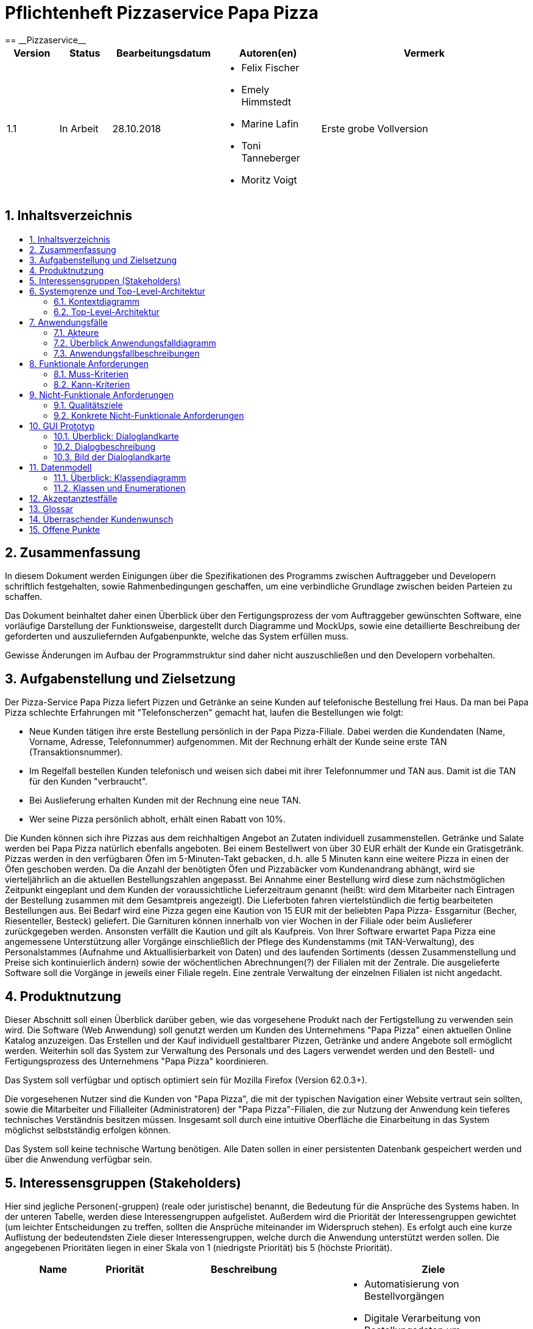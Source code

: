 = Pflichtenheft Pizzaservice Papa Pizza
:toc: macro
:toc-title:
:numbered:
:project_name: Pizzaservice
== __{project_name}__

[options="header"]
[cols="1, 1, 2, 2, 4"]
|===
|Version | Status      | Bearbeitungsdatum   | Autoren(en) |  Vermerk
|1.1     | In Arbeit   | 28.10.2018       a| * Felix Fischer 
* Emely Himmstedt
* Marine Lafin
* Toni Tanneberger
* Moritz Voigt       | Erste grobe Vollversion
|===

== Inhaltsverzeichnis
toc::[]

== Zusammenfassung
In diesem Dokument werden Einigungen über die Spezifikationen des Programms zwischen Auftraggeber und Developern schriftlich festgehalten, sowie Rahmenbedingungen geschaffen, um eine verbindliche Grundlage zwischen beiden Parteien zu schaffen. 

Das Dokument beinhaltet daher einen Überblick über den Fertigungsprozess der vom Auftraggeber gewünschten Software, eine vorläufige Darstellung der Funktionsweise, dargestellt durch Diagramme und MockUps, sowie eine detaillierte Beschreibung der geforderten und auszuliefernden Aufgabenpunkte, welche das System erfüllen muss.

Gewisse Änderungen im Aufbau der Programmstruktur sind daher nicht auszuschließen und den Developern vorbehalten.



== Aufgabenstellung und Zielsetzung

Der Pizza-Service Papa Pizza liefert Pizzen und Getränke an seine Kunden auf telefonische
Bestellung frei Haus. Da man bei Papa Pizza schlechte Erfahrungen mit "Telefonscherzen"
gemacht hat, laufen die Bestellungen wie folgt:


- Neue Kunden tätigen ihre erste Bestellung persönlich in der Papa Pizza-Filiale. Dabei werden die Kundendaten (Name, Vorname, Adresse, Telefonnummer) aufgenommen. Mit der Rechnung erhält der Kunde seine erste TAN (Transaktionsnummer).
- Im Regelfall bestellen Kunden telefonisch und weisen sich dabei mit ihrer Telefonnummer und TAN aus. Damit ist die TAN für den Kunden "verbraucht".
- Bei Auslieferung erhalten Kunden mit der Rechnung eine neue TAN.
- Wer seine Pizza persönlich abholt, erhält einen Rabatt von 10%.

Die Kunden können sich ihre Pizzas aus dem reichhaltigen Angebot an Zutaten individuell
zusammenstellen. Getränke und Salate werden bei Papa Pizza natürlich ebenfalls angeboten.
Bei einem Bestellwert von über 30 EUR erhält der Kunde ein Gratisgetränk.
Pizzas werden in den verfügbaren Öfen im 5-Minuten-Takt gebacken, d.h. alle 5 Minuten
kann eine weitere Pizza in einen der Öfen geschoben werden. Da die Anzahl der benötigten
Öfen und Pizzabäcker vom Kundenandrang abhängt, wird sie vierteljährlich an die aktuellen
Bestellungszahlen angepasst.
Bei Annahme einer Bestellung wird diese zum nächstmöglichen Zeitpunkt eingeplant und
dem Kunden der voraussichtliche Lieferzeitraum genannt (heißt: wird dem Mitarbeiter nach Eintragen der Bestellung zusammen mit dem Gesamtpreis angezeigt). Die Lieferboten fahren
viertelstündlich die fertig bearbeiteten Bestellungen aus.
Bei Bedarf wird eine Pizza gegen eine Kaution von 15 EUR mit der beliebten Papa Pizza-
Essgarnitur (Becher, Riesenteller, Besteck) geliefert. Die Garnituren können innerhalb von
vier Wochen in der Filiale oder beim Auslieferer zurückgegeben werden. Ansonsten verfällt
die Kaution und gilt als Kaufpreis.
Von Ihrer Software erwartet Papa Pizza eine angemessene Unterstützung aller Vorgänge
einschließlich der Pflege des Kundenstamms (mit TAN-Verwaltung), des Personalstammes (Aufnahme und Aktuallisierbarkeit von Daten)
und des laufenden Sortiments (dessen Zusammenstellung und Preise sich kontinuierlich
ändern) sowie der wöchentlichen Abrechnungen(?) der Filialen mit der Zentrale.
Die ausgelieferte Software soll die Vorgänge in jeweils einer Filiale regeln. Eine zentrale Verwaltung der einzelnen Filialen ist nicht angedacht.


== Produktnutzung 
Dieser Abschnitt soll einen Überblick darüber geben, wie das vorgesehene Produkt nach der Fertigstellung zu verwenden sein wird.
Die Software (Web Anwendung) soll genutzt werden um Kunden des Unternehmens "Papa Pizza" einen aktuellen Online Katalog anzuzeigen. Das Erstellen und der Kauf individuell gestaltbarer Pizzen, Getränke und andere Angebote soll ermöglicht werden. Weiterhin soll das System zur Verwaltung des Personals und des Lagers verwendet werden und den Bestell- und Fertigungsprozess des Unternehmens "Papa Pizza" koordinieren.

Das System soll verfügbar und optisch optimiert sein für Mozilla Firefox (Version 62.0.3+).

Die vorgesehenen Nutzer sind die Kunden von "Papa Pizza", die mit der typischen Navigation einer Website vertraut sein sollten, sowie die Mitarbeiter und Filialleiter (Administratoren) der "Papa Pizza"-Filialen, die zur Nutzung der Anwendung kein tieferes technisches Verständnis besitzen müssen. Insgesamt soll durch eine intuitive Oberfläche die Einarbeitung in das System möglichst selbstständig erfolgen können.

Das System soll keine technische Wartung benötigen. Alle Daten sollen in einer persistenten Datenbank gespeichert werden und über die Anwendung verfügbar sein.

== Interessensgruppen (Stakeholders) 

Hier sind jegliche Personen(-gruppen) (reale oder juristische) benannt, die Bedeutung für die Ansprüche des Systems haben. In der unteren Tabelle, werden diese Interessengruppen aufgelistet. Außerdem wird die Priorität der Interessengruppen gewichtet (um leichter Entscheidungen zu treffen, sollten die Ansprüche miteinander im Widerspruch stehen). Es erfolgt auch eine kurze Auflistung der bedeutendsten Ziele dieser Interessengruppen, welche durch die Anwendung unterstützt werden sollen. Die angegebenen Prioritäten liegen in einer Skala von 1 (niedrigste Priorität) bis 5 (höchste Priorität).

[options="header", cols="2, ^1, 4, 4"]
|===
|Name
|Priorität
|Beschreibung
|Ziele

|Papa Pizza
|5
|primärer Kunde (Auftraggeber) des Projektes
a|
- Automatisierung von Bestellvorgängen
- Digitale Verarbeitung von Bestellungsdaten um Abrechnungen zu erstellen
- Optimierung interner Abläufe
- Variable Aufnahme neuer Produkte
- Bestandsübersicht

|Kunden
|4
|Hauptzielgruppe, sollen Bestellzahlen erhöhen
a|
- Einfach einsehbarer Katalog
- Intuitive Bedienung
- Erhalt relevanter Information
- Seriöse Wirkung

|Papa Pizza Mitarbeiter
|3
|Primäre Nutzer des Systems
a|
- Erleichterung der Bestellungsaufnahme
- Aussagekräftige Bestellungsbeschreibungen
- Übersicht über Lagerbestand
11 
|Filialleiter (Administratoren)
|2
|Nutzer welche die Applikation verwalten
a|
- Übersicht über alle Daten im System
- Daten und Prozessverwaltung
|===

== Systemgrenze und Top-Level-Architektur

=== Kontextdiagramm

image::./models/analysis/Context_Diagram.PNG[]

=== Top-Level-Architektur

image::./models/analysis/TopLevelArchitektur.png[]

== Anwendungsfälle

=== Akteure 

[options="header"]
[cols="1,4"]
|===
|Name |Beschreibung
|Benutzer (User)                    |steht stellvertretend für jede Person, die mit dem System interagiert
|Kunde von Papa Pizza (customer, unregistered User)    |Sieht Angebotskatalog ein
|Bestellmanager (Order Manager)    |Trägt Kundendaten ein, nimmt Bestellung auf
|Filialleiter (Admin)            |Nimmt neue Waren und Mitarbeiter auf, verwaltet Warenbestand
|Pizzabäcker (Baker)            |Braucht Übersicht über georderte Pizzen
|Lieferant (Deliverer)            |braucht Zuordnung Order -> Adresse, bestätigen Lieferung

|===

=== Überblick Anwendungsfalldiagramm 
Anwendungsfall-Diagramm, das alle Anwendungsfälle und alle Akteure darstellt

image::./models/analysis/UseCaseDiagram().png[]

=== Anwendungsfallbeschreibungen 
Dieser Unterabschnitt beschreibt die Anwendungsfälle. In dieser Beschreibung müssen noch nicht alle Sonderfälle und Varianten berücksichtigt werden. Schwerpunkt ist es, die wichtigsten Anwendungsfälle des Systems zu finden. Wichtig sind solche Anwendungsfälle, die für den Auftraggeber, den Nutzer den größten Nutzen bringen.


_Component „Shop“:_

[[UC001]]
[cols="1h,3"]
|===
|ID                         |**<<UC001>>**
|Name                       |View Menu
|Beschreibung              |Jeder Besucher der Website von Papa Pizza muss die Menü-Seite sehen können. Dort befindet sich eine Liste der bestellbaren Waren, in 3 Kategorien unterteilt: die Pizzabeläge, Salate und die Getränke mit deren Beschreibung, Preis und Abbildung.
|Akteure                    |User, Customer (unregistered)
|Auslöser                    |Auf den richtigen Navigationselement klicken der zur Menü-Seite führt
|Vorbedingung(en)          a|-
|Nötige Schritte          a|1.       Benutzer klickt auf das Navigationselement  „Menü“
2.       Bestellbare Waren werden dem Benutzer angezeigt
|===

[[UC002]]
[cols="1h,3"]
|===
|ID                         |**<<UC002>>**
|Name                       |View About Page
|Beschreibung              |Jeder Besucher der Website von Papa Pizza muss die About-Seite sehen können. Dort befindet sich ein kurzer Text zur Firma Papa Pizza.
|Akteure                    |User, Customer (unregistered)
|Auslöser                    |Auf den richtigen Navigationselement klicken der zur About-Seite führt
|Vorbedingung(en)          a|-
|Nötige Schritte          a|1.       Benutzer klickt auf das Navigationselement  „Über Uns“
2.       "Über uns" wird dem Benutzer angezeigt
|===

[[UC003]]
[cols="1h,3"]
|===
|ID                         |**<<UC003>>**
|Name                       |Search for product
|Beschreibung              |Jeder Besucher der Website von Papa Pizza muss mit Stichwörtern eine Ware im Menü finden können.
|Akteure                    |User, Customer (unregistered)
|Auslöser                    |Auf der Menü Seite, auf dem Such Knopf drücken und Stichwort eingeben
|Vorbedingung(en)          a|-
|Nötige Schritte          a|1.       Benutzer klickt auf das Navigationselement  „Menü“
2.       Benutzer klickt auf dem Knopf "Suchen" und gibt im Suchfeld der Name des gesuchten Objekt
3.       Objekt wird angezeigt
|===

[[UC004]]
[cols="1h,3"]
|===
|ID                         |**<<UC004>>**
|Name                       |Login/Logout
|Beschreibung              |Alle Benutzer (User) können die Loginseite aufrufen. Bei erfolgreicher Anmeldung werden abhängig von Ihrer Rolle im Unternehmen (Admin, Order Manager, Baker, Deliverer) verschiedene Inhalte angezeigt.
|Akteure                    |User
|Auslöser                    |Login: Der Benutzer (User) möchte auf weitere Inhalte zugreifen
Logout: Der Benutzer (User) möchte zurück zur Menü-Ansicht
|Vorbedingung(en)          a|Login: Der Benutzer ist noch nicht eingeloggt
Login: Der Benutzer (User) ist eingeloggt
|Nötige Schritte          a|Login:

1.       Der Benutzer (User) klickt auf dem Knopf mit der Beschriftung „Login“.
2.       Der Benutzername und das Passwort werden eingegeben.
3.       Der Benutzer ist jetzt eingeloggt und die passenden Inhalte werden angezeigt.

Logout:

1.       Der Benutzer (User) klickt auf dem Knopf mit der Beschriftung „Logout“.
2.       Der Benutzer wird ausgeloggt und wird zur Ansicht für nicht eingeloggte Benutzer umgeleitet.

|===

[[UC005]]
_Component „Backend for Admin“:_
[cols="1h,3"]
|===
|ID                         |**<<UC005>>**
|Name                       |Register new Employee
|Beschreibung              |Der eingeloggte Benutzer, mit der Rolle Admin, kann einen neuen Mitarbeiter registrieren.
|Akteure                    |Admin
|Auslöser                    |Der eingeloggte Benutzer mit der Rolle Admin wählt den Tab „Mitarbeiter hinzufügen“.
|Vorbedingung(en)          a|Der Benutzer ist eingeloggt und hat die Rolle Admin.
|Nötige Schritte          a|1.       Der eingeloggter Benutzer mit der Rolle Admin wählt den Tab „Mitarbeiter“
2.       Der Admin wählt die Option „Mitarbeiter hinzufügen“
3.       Der Admin füllt die nötigen Felder, mit dem gewünschten Benutzernamen, Passwort und der Rolle, sowie den Namen, die Telefonnummer und die Adresse des neuen Mitarbeiters aus.
4.       Das System überprüft die Verfügbarkeit des Benutzernamen.

**                  Falls schon vorhanden:
Eine Fehlermeldung wird dem Benutzer angezeigt

**                Falls nicht vorhanden:
 Ein neues Benutzerkonto wird, mit den angegebenen Daten, im System hinterlegt
|===

[[UC006]]
[cols="1h,3"]
|===
|ID                         |**<<UC006>>**
|Name                       |Change Stock
|Beschreibung              |Der eingeloggte Benutzer, mit der Roll Admin, kann die Anzahl einer Ware im Lager(Stock) ändern.
|Akteure                    |Admin
|Auslöser                    |Der eingeloggte Benutzer mit der Rolle Admin wählt den Tab “Lager” und entweder die Option „Neues Produkt aufnehmen“, „Produkt bearbeiten“ oder „Produkt Entfernen“.
|Vorbedingung(en)          a|Der Benutzer ist eingeloggt und hat die Admin Rolle
|Nötige Schritte          a|1.       Der eingeloggter Benutzer mit der Rolle Admin wählt den Tab „Lager“
--
_Um Waren dem Lager hinzuzufügen:_
--
**                 Der Admin wählt die Option: „Neues Produkt aufnehmen“
**                 Der Admin füllt die nötigen Felder, mit den gefragten Informationen zur Ware, aus (Name, Einkaufspreis, Verkaufspreis, Typ, Beschreibung, Abbildung)
**               System checkt ob der eingegebene Name verfügbar ist
***    Falls schon vorhanden:
eine Fehlermeldung wird dem Benutzer angezeigt
***    Falls noch nicht vorhanden
Eine neue Ware wird mit den angegebenen Daten im System hinterlegt
--
_Um die Anzahl einer Ware zu ändern:_
--
**                Der Admin wählt die Option: „Produkt bearbeiten“
**               Er wählt die “Anzahl”-Angabe der gewünschten Ware an.
**             Ein neuer numerischer Wert wird eingegeben
--
_Um eine Ware aus dem Lager zu entfernen:_
--
**                  Der Admin wählt die Option: „Produkt Entfernen“
**                Die gewünschte Ware wird ausgewählt
|===

[[UC007]]
[cols="1h,3"]
|===
|ID                         |**<<UC007>>**
|Name                       |Change amount of Ovens
|Beschreibung              |Der eingeloggte Benutzer, mit der Rolle Admin, kann die Anzahl der Öfen ändern.
|Akteure                    |Admin
|Auslöser                    |Der eingeloggte Benutzer mit der Rolle Admin wählt den Tab „Öfen“.
|Vorbedingung(en)          a|Der Benutzer ist eingeloggt und hat die Rolle Admin.
|Nötige Schritte          a|1.       Der eingeloggte Benutzer mit der Rolle Admin wählt den Tab „Öfen“
2.       Der Admin trägt in das Feld für die Anzahl der Öfen eine numerische Angabe ein.
|===

image::./models/analysis/Sequenzdiagramme/viewStock.png[]

[[UC008]]
[cols="1h,3"]
|===
|ID                         |**<<UC008>>**
|Name                       |View Stock
|Beschreibung              |Dem eingeloggten Benutzer mit der Rolle Admin wird eine Liste der Waren, die im Lager vorhanden sind, angezeigt.
|Akteure                    |Admin
|Auslöser                    |Der eingeloggte Benutzer mit der Rolle Admin wählt den Tab „Lager“.
|Vorbedingung(en)          a|Der Benutzer ist eingeloggt und hat die Admin Rolle
|Nötige Schritte          a|1.       Der Admin wählt den Tab „Lager“ aus
2.       Eine Liste der Waren im Lager wird dem Benutzer (Admin) angezeigt mit deren Kategorie, Name, Einkaufspreis, Verkaufspreis, Anzahl, Beschreibung und Abbildung.
|===

image::./models/analysis/Sequenzdiagramme/viewEmployees.png[]

[[UC009]]
[cols="1h,3"]
|===
|ID                         |**<<UC009>>**
|Name                       |View Employee
|Beschreibung              |Der eingeloggte Benutzer mit der Rolle Admin kann eine Liste der registrierten Mitarbeiter der Firma Papa Pizza mit deren Attributen einsehen.
|Akteure                    |Admin
|Auslöser                    |Der eingeloggte Benutzer mit der Rolle Admin wählt den Tab „Mitarbeiter“.
|Vorbedingung(en)          a|Der Benutzer ist eingeloggt und hat die Rolle Admin.
|Nötige Schritte          a|1.       Der Admin wählt den Tab „Mitarbeiter“.
2.       Eine Liste der registrierten Mitarbeiter wird dem Admin angezeigt mit deren Benutzername, Passwort und Rolle.
|===

[[UC010]]
[cols="1h,3"]
|===
|ID                         |**<<UC010>>**
|Name                       |Edit Employee
|Beschreibung              |Der eingeloggte Benutzer mit der Rolle Admin kann die Attribute aller registrierten Mitarbeiter der Firma Papa Pizza bearbeiten.
|Akteure                    |Admin
|Auslöser                    |Der eingeloggte Benutzer mit der Rolle Admin wählt den Tab „Mitarbeiter“ und klickt auf dem Knopf "Bearbeiten".
|Vorbedingung(en)          a|Der Benutzer ist eingeloggt und hat die Rolle Admin.
|Nötige Schritte          a|1.       Der Admin wählt den Tab „Mitarbeiter“.
2.       Eine Liste der registrierten Mitarbeiter wird dem Admin angezeigt mit deren Benutzername, Passwort und Rolle.
3.       Der Benutzer klickt auf dem Knopf "Bearbeiten und kann beliebig die Eingaben zum Mitarbeiter ändern.
|===

_Component „Ordering Process“:_
[[UC011]]
[cols="1h,3"]
|===
|ID                         |**<<UC011>>**
|Name                       |Add new Customer
|Beschreibung              |Der eingeloggte Benutzer, mit der Rolle „Order Manager“ kann einen neuen Kunden im System registrieren sodass dem neuen Benutzer seine erste TAN systemextern übermittelt werden kann.
|Akteure                    |Order Manager
|Auslöser                    |Der eingeloggte Benutzer, mit der Rolle Order Manager, wählt den Tab „Neuer Kunde“
|Vorbedingung(en)          a|Der Benutzer ist eingeloggt und hat die Rolle „Order Manager“
|Nötige Schritte          a|1.       Der Benutzer wählt den Tab „Neuer Kunde
2.       Der Admin trägt in die nötigen Felder die Informationen des Kundens ein (Vorname, Name, Adresse und Telefonnummer)
3.       System checkt dass kein Kunde mit der gleichen Telefonnummer existiert.
**                 _Falls schon vorhanden:_ Eine Fehlermeldung wird dem Benutzer angezeigt

**               _Falls noch nicht vorhanden:_
Ein neues Kundenkonto wird mit den angegebenen Daten im System hinterlegt und die neue zufallsgenerierte TAN des Kundens wird angezeigt.
|===

[[UC012]]
[cols="1h,3"]
|===
|ID                         |**<<UC012>>**
|Name                       |Validate / Cancel Order
|Beschreibung              |Während des Bestellprozesses kann eine Bestätigung oder ein Abbruch der Bestellung durch den eingeloggten Benutzer, mit der Rolle Order Manager, erfolgen.
|Akteure                    |Order Manager
|Auslöser                    |Der eingeloggte Benutzer, mit der Rolle Order Manager, wählt den Tab „neue Bestellung aufnehmen“, verifiziert den Kunden  und klickt auf dem Knopf „Liefern“ oder „Bestellung abbrechen“.
|Vorbedingung(en)          a|Der Benutzer ist eingeloggt mit der Rolle „Order Manager“, hat den Kunden mithilfe der angegebenen TAN und der Telefonnummer verifiziert und ist dabei eine Bestellung aufzunehmen.
|Nötige Schritte          a|1.       Der Order Manager wählt den Tab „neue Bestellung aufnehmen“
_Cancel Order:_
--
**              Während der Bestellung klickt der Nutzer auf dem Knopf „Bestellung abbrechen“
**              Die Bestellung wird abgebrochen und der Order Manager wird zu der Bestellung Ansicht zurückgeleitet.
--
_Validate Order:_
--
**              Während der Bestellung klickt der Nutzer auf den Knopf „Liefern“ oder “Selbstabholung”
**              Die Bestellung wird im System abhängig davon, ob es eine Lieferung oder Selbstabholung ist weitergegeben. Der Order Manager kommt zurück zu der Bestellungen-Ansicht.
--
|===

[[UC013]]
[cols="1h,3"]
|===
|ID                         |**<<UC013>>**
|Name                       |Check Customer registration (with TAN)
|Beschreibung              |Der Order Manager verifiziert den Kunden mithilfe der angegebenen TAN und der Telefonnummer um eine neue Bestellung aufnehmen zu können.
|Akteure                    |Order Manager
|Auslöser                    |Der eingeloggte Benutzer, mit der Rolle Order Manager, wählt den Tab „Registrierter Kunde“
|Vorbedingung(en)          a|Der Benutzer ist eingeloggt mit der Rolle „Order Manager“ .
|Nötige Schritte          a|1.       Der Benutzer wählt den Tab „Registrierter Kunde“
2.       Der Order Manager gibt die Telefonnummer und die angegebene TAN in den passenden Feldern an.
3.       Der Kunde wird vom System erkannt und der Order Manager kann jetzt für diesen Kunden Waren bestellen.
|===

[[UC014]]
[cols="1h,3"]
|===
|ID                         |**<<UC014>>**
|Name                       |View expected delivery time
|Beschreibung              |Der eingeloggte Benutzer, mit der Rolle Order Manager, kann sich während der Bestellung die voraussichtliche Lieferzeit der Waren anzeigen lassen.
|Akteure                    |Order Manager
|Auslöser                    |Der eingeloggte Benutzer, mit der Rolle Order Manager, wählt den Tab „neue Bestellung übernehmen“ und verifiziert den Kunden.
|Vorbedingung(en)          a|Der Benutzer ist eingeloggt mit der Rolle „Order Manager“ und ist dabei eine Bestellung aufzunehmen.
|Nötige Schritte          a|1.       Der Order Manager wählt den Tab „neue Bestellung übernehmen und verifiziert den Kunden
2.       Die voraussichtliche Lieferungszeit der Waren wird unter der Bestelloberfläche angezeigt.

|===

[[UC015]]
[cols="1h,3"]
|===
|ID                         |**<<UC015>>**
|Name                       |Add/Remove items to/from Order
|Beschreibung              |Der Order Manager kann verschiedene Waren aus dem Lager zur Bestellung hinzufügen oder von der Bestellung entfernen.
|Akteure                    |Order Manager
|Auslöser                    |Der eingeloggte Benutzer, mit der Rolle Order Manager, wählt den Tab „neue Bestellung übernehmen“ und verifiziert den Kunden.
|Vorbedingung(en)          a|Der Benutzer ist eingeloggt mit der Rolle „Order Manager“, hat den Kunde mithilfe der angegebenen TAN und der Telefonnummer verifiziert und ist dabei eine Bestellung aufzunehmen.
|Nötige Schritte          a|1.       Der Order Manager wählt den Tab „neue Bestellung aufnehmen“ und verifiziert den Kunden.
--
_Add Item to Order:_
--
*                 Während der Bestellung klickt der Nutzer auf dem Knopf „Neuen Artikel annehmen“
*               Der Order Manager wählt die gewünschte Ware und die Ware wird der Bestellung hinzugefügt
--
_Remove Item from Order:_
--
*     Während der Bestellung klickt der Nutzer auf dem Knopf „Artikel entfernen“
*     Der Order Manager wählt die gewünschte Ware und die Ware wird von der Bestellung gelöscht
 

|===

_“Baker”_

[[UC016]]
[cols="1h,3"]
|===
|ID                         |**<<UC016>>**
|Name                       |View Pizzas to be baked
|Beschreibung              |Der eingeloggte Benutzer, mit der Rolle Baker, kann einsehen welche Pizzen noch zu backen sind.
|Akteure                    |Baker(Pizzabäcker)
|Auslöser                    |Der Benutzer ist eingeloggt und hat die Rolle „Baker“.
|Vorbedingung(en)          a|Der Benutzer ist eingeloggt und hat die Rolle „Baker“.
|Nötige Schritte          a|-
|===

[[UC017]]
[cols="1h,3"]
|===
|ID                         |**<<UC017>>**
|Name                       |Mark Pizzas as “In Oven”
|Beschreibung              |Der eingeloggte Benutzer, mit der Rolle Baker, kann Pizzen, die bereit sind gebacken zu werden als „im Ofen“ markieren, wenn sie sich in Bearbeitung befinden.
|Akteure                    |Baker(Pizzabäcker)
|Auslöser                    |Der Benutzer ist eingeloggt und hat die Rolle „Baker“ und klickt auf dem Knopf, neben der betroffenen Pizza, der mit „Im Ofen“ bezeichnet ist.
|Vorbedingung(en)          a|Der Benutzer ist eingeloggt und hat die Rolle „Baker“.
|Nötige Schritte          a|1.       Der Pizzabäcker klickt auf dem Knopf, neben der betroffenen Pizza, die mit „Im Ofen“ bezeichnet ist.
2.       Die Pizza wird als „im Ofen” bezeichnet, verschwindet nach der festgelegten Zeit (5 Minuten) aus der Ansicht des Bakers und wird dem Deliverer als zustellbar angezeigt wenn die Pizza zugestellt werden muss .

|===

_“Deliverer”_

[[UC018]]
[cols="1h,3"]
|===
|ID                         |**<<UC018>>**
|Name                       |View Orders to be delivered
|Beschreibung              |Der eingeloggte Benutzer, mit der Rolle Deliverer, kann einsehen welche Bestellungen noch zuzustellen sind mit den dazu nötigen Informationen wie der Name und Adresse des Kunde genauso wie die der Gesamtpreis.
|Akteure                    |Deliverer (Lieferant)
|Auslöser                    |Der Benutzer ist eingeloggt und hat die Rolle „Deliverer“.
|Vorbedingung(en)          a|Der Benutzer ist eingeloggt und hat die Rolle „Deliverer“.
|Nötige Schritte          a|-
|===

[[UC019]]
[cols="1h,3"]
|===
|ID                         |**<<UC019>>**
|Name                       |Mark Order as “in delivery”
|Beschreibung              |Der eingeloggte Benutzer, mit der Rolle Deliverer, kann Bestellungen, die er zustellt, als “eingesammelt“  konfirmieren.
|Akteure                    |Deliverer (Lieferant)
|Auslöser                    |Der Benutzer ist eingeloggt, mit der Rolle „Deliverer“, und drückt auf den Knopf, neben der betroffenen Bestellung, der mit „Einsammeln“ bezeichnet ist.
|Vorbedingung(en)          a|Der Benutzer ist eingeloggt und hat die Rolle „Deliverer“.
|Nötige Schritte          a|1.       Der Deliverer klickt auf dem Knopf, neben der betroffenen Bestellung, der mit „Einsammeln“ bezeichnet ist.
2.       Die Bestellung  wird als „eingesammelt“ bezeichnet, verschwindet nach der als voraussichtlich berechneten Lieferzeit aus Liste der noch zu liefernden Bestellungen.

|===

[[UC020]]
[cols="1h,3"]
|===
|ID                         |**<<UC020>>**
|Name                       |Mark Order as “delivered”
|Beschreibung              |Der eingeloggte Benutzer, mit der Rolle Deliverer, kann Bestellungen, die er zugestellt hat, als “zugestellt“  konfirmieren.
|Akteure                    |Deliverer (Lieferant)
|Auslöser                    |Der Benutzer ist eingeloggt, mit der Rolle „Deliverer“, und drückt auf den Knopf, neben der betroffenen Bestellung, der mit „Zugestellt“ bezeichnet ist.
|Vorbedingung(en)          a|Der Benutzer ist eingeloggt und hat die Rolle „Deliverer“.
|Nötige Schritte          a|1.       Der Deliverer klickt auf dem Knopf, neben der betroffenen Bestellung, der mit “zugestellt“ bezeichnet ist.
2.       Die Bestellung  wird als „eingesammelt“ bezeichnet, verschwindet nach der als voraussichtlich berechneten Lieferzeit aus der Sicht des Deliverers.

|===

[[UC021]]
[cols="1h,3"]
|===
|ID                         |**<<UC021>>**
|Name                       |Export Bill as TextFile
|Beschreibung              |Der eingeloggte Benutzer, mit der Rolle Deliverer, kann für Bestellungen die dazugehörige Rechnung als Textdatei speichern.
|Akteure                    |Deliverer (Lieferant)
|Auslöser                    |Der Benutzer ist eingeloggt, mit der Rolle „Deliverer“, ist im Menü “zugestellt”und drückt auf den Knopf, neben der betroffenen Bestellung, der mit “Rechnung“ bezeichnet ist.
|Vorbedingung(en)          a|Der Benutzer ist eingeloggt und hat die Rolle „Deliverer“.
|Nötige Schritte          a|1.       Der Deliverer klickt auf dem Knopf, neben der betroffenen Bestellung, der mit “Rechnung“ bezeichnet ist.
2.       Die Rechnung kann als TExtdatei gespeichert werden.
|===


== Funktionale Anforderungen 

=== Muss-Kriterien
[options="header"]
[cols="1h,3"]
|===
|Name                 |Beschreibung
|Authentifikation    a|Die Anwendung muss zwischen öffentlichen und geschäftsinternen Bereichen unterscheiden können, wobei für den Zugang zu nicht öffentlichen Bereichen eine Authentifizierung nötig ist. Wenn der Nutzer im System existiert (Employee), muss es ihm möglich sein sich zu authentifizieren, indem er folgende Informationen bereitstellt:

* Nutzername
* Passwort 
|Mitarbeiter bearbeiten a|Die Anwendung muss es dem Filialleiter (Administrator) ermöglichen, die folgenden Informationen über Mitarbeiter im System einzutragen, zu löschen oder zu bearbeiten:

* Name
* Art der Beschäftigung
* Telefonnummer
* Adresse
|Mitarbeiter löschen    a|Die Anwendung muss es dem Filialleiter (Administrator) ermöglichen, in das System eingepflegte Mitarbeiterdaten wieder zu entfernen und einen Login mit diesen Daten unmöglich zu machen.

|Kundendaten bearbeiten  a| Die Anwendung muss es einem Mitarbeiter ermöglichen, die folgenden Informationen über Kunden in das System einzutragen und zu bearbeiten:

* Kundenname
* Telefonnummer
* Adresse
Eine zufällig erstellte TAN wird im System hinterlegt.
|Kunden löschen    a|Die Anwendung muss es Filialleiter und Bestellungsmanagern ermöglichen, in das System eingepflegte Kundendaten wieder zu entfernen und so eine Bestellungsverifikation mit diesen Daten zu verhindern.
|Kunden verifizieren| Die Anwendung muss es dem Mitarbeiter, der eine Bestellung entgegen nimmt, ermöglichen einen Kunden anhand seiner Telefonnummer und TAN zu verifizieren.
|Bestellung erstellen     |Die Anwendung muss es dem Mitarbeiter ermöglichen eine Telefonbestellung über ein Formular in das System einzupflegen.
|Pizza gestalten| Die Anwendung muss einem Mitarbeiter während der Bestellung die Möglichkeit geben, eine Pizza aus den verfügbaren Zutaten zu erstellen.
|Produktverfügbarkeit überprüfen| Die Anwendung in der Lage sein, während einer Bestellung die Verfügbarkeit der bestellten Produkte zu überprüfen.
|Bestellungen einsehen| Die Anwendung muss es Mitarbeitern und dem Filialleiter ermöglichen, die laufenden Bestellungen einzusehen.
|Rabatt geben| Die Anwendung muss einem Mitarbeiter die Möglichkeit geben, bei Selbstabholung, einem Kunden 10% Rabatt zu geben.
|Gratisgetränk |Die Anwendung muss es ermöglichen, einer Bestellung im Wert von 30 EUR oder mehr, ein wählbares Gratisgetränk hinzuzufügen.
|Besteckset bestellen| Die Anwendung muss ermöglichen bei Ausgabe eines Bestecksets dem Kunden 15 EUR pro Stück zu berechnen und die Anzahl der Bestecksets im Lager anzupassen. Dem System muss für das Besteckset ein Ablaufdatum hinzugefügt werden, dass den Zeitraum definiert, in dem es zurückgegeben werden kann.
|Besteckset Rückgabe| Die Anwendung muss ermöglichen, bei Rückgabe eines Bestecksets, zu überprüfen ob der Rückgabezeitraum eingehalten wurde. Wenn dem so ist, dann muss die Anzahl der Bestecksets im System erhöht werden und der Kautionsbetrag aus der Abrechnung subtrahiert werden. Ansonsten gilt der Kautionsbetrag als Kaufpreis und wird im System verrechnet.
|TAN generieren| Die Anwendung muss in der Lage sein eine zufällig generierte TAN zu erstelle, und diese einem Kunden und einer Rechnung zuzuordnen.
|Voraussichtliche Lieferzeit|Die Anwendung muss eine voraussichtliche Lieferzeit anhand der aktuellen Auslastung errechnen und ausgeben.
|Rechnung erstellen a| Die Anwendung muss in der Lage sein eine Rechnung zu erstellen, die folgende Informationen enthält:

* Liste der bestellten Produkte
* Gesamtpreis der Bestellung
* TAN für die nächste Bestellung
|Rechnungen speichern| Die Anwendung muss in der Lage sein erstellte Rechnungen im System  persistent zu speichern.
|Wöchentlich Abrechnung erstellen a| Die Anwendung muss wöchentlich eine Abrechnung erstellen mit folgendem Inhalt:

* Umsatz
* Kosten
* Gewinn
|Auslastung anzeigen|Die Anwendung muss dem Filialleiter die Auslastung, der letzten drei Monate, aller Öfen und Pizzabäcker ausgeben können. 
|Katalog anzeigen a| Die Anwendung muss den Produktkatalog öffentlich einsehbar machen. Folgende Informationen müssen einsehbar sein:

* Produktname
* Verkaufspreis
|Lager| Die Anwendung muss es ermöglichen Daten über die im Lager vorhanden Produkte persistent zu speichern.
|Lager einsehen| Die Anwendung muss Mitarbeitern und Filialleitern ermöglichen das Lager einzusehen
|Anzahl der gelagerten Produkte verringern | Nach Abwicklung einer Bestellung muss die Anwendung die Menge der im Lager vorrätigen Produkte entsprechend der Bestellung verringern.
|Anzahl der gelagerten Produkte erhöhen| Die Anwendung muss dem Filialleiter(Admin) ermöglichen, die Anzahl der gelagerten Produkte im System an den Bestand anzupassen.
|Bearbeiten der Produkte   a| Die Anwendung muss dem Filialleiter ermöglichen, Produkte dem Katalog hinzuzufügen, aus dem Katalog zu entfernen oder sie zu bearbeiten, indem er folgende Informationen zur Verfügung stellt:

* Produktname
* Produkttyp
* Einkaufspreis
* Verkaufspreis
|Suchleiste|Die Anwendung muss es jedem Nutzer ermöglichen, sich über eine Suchleiste spzielle Produkte anzeigen zu lassen.

|===

=== Kann-Kriterien
Anforderungen die das Programm leisten können soll, aber für den korrekten Betrieb entbehrlich sind.

== Nicht-Funktionale Anforderungen

=== Qualitätsziele

Dokumentieren Sie in einer Tabelle die Qualitätsziele, welche das System erreichen soll, sowie deren Priorität.

1 = nicht wichtig ..
5 = sehr wichtig

[options="header", cols="3h, ^1, ^1, ^1, ^1, ^1"]
|===
|Qualitätsziele             | 1 | 2 | 3 | 4 | 5
|Instandhaltbarkeit    |  |   | x  |   |
|Erweiterbarkeit    | x |   |   |   | 
|Nutzbarkeit                |    |   |  |   | x
|Skalierbarkeit            |   |   | x |   |
|Zuverlässigkeit          |  |   |  | x |
|Sicherheit                  |   | x |   |   |
|Performance             |   |   |   | x |
|===



=== Konkrete Nicht-Funktionale Anforderungen

Beschreiben Sie Nicht-Funktionale Anforderungen, welche dazu dienen, die zuvor definierten Qualitätsziele zu erreichen.
Achten Sie darauf, dass deren Erfüllung (mindestens theoretisch) messbar sein muss.

[options="header", cols="2h, 3, 12"]
|===
|ID
|Name
|Beschreibung

|[[NF001]]<<NF001>>
|Zuverlässigkeit 
a|
Das System sollte alle Vorgänge wie geplant ausführen können ohne auf einen Error weiterzuleiten.

|[[NF002]]<<NF002>>
|Zuverlässigkeit - Uptime
a| Das System soll eine Uptime von mindestens 99% haben.

|[[NF003]]<<NF003>>
|Sicherheit 
a| Die Passwörter sollen als Hash-values gespeichert werden, um Diebstahl zu vermeiden.

|[[NF004]]<<NF004>>
|Nutzbarkeit
a| Die Anwendung sollte für alle Nutzer intuitiv und einfach verständlich zu bedienen sein.

|[[NF005]]<<NF005>>
|Performance
a|
Das System sollte alle Vorgänge in angebrachter Zeit ausführen können ohne den Ablauf des Unternehmens zu beeinträchtigen.
|===


== GUI Prototyp

In diesem Kapitel soll ein Entwurf der Navigationsmöglichkeiten und Dialoge des Systems erstellt werden.
Idealerweise entsteht auch ein grafischer Prototyp, welcher dem Kunden zeigt, wie sein System visuell umgesetzt werden soll.
Konkrete Absprachen - beispielsweise ob der grafische Prototyp oder die Dialoglandkarte höhere Priorität hat - sind mit dem Kunden zu treffen.

=== Überblick: Dialoglandkarte

Die nachfolgende Abbildung zeigt eine an die Pinnwand gezeichnete Dialoglandkarte. Die Karte stellt zusätzlich Buttons dar, mit deren Hilfe die Navigation zwischen den Masken möglich ist..

image::./models/design/MockUps/dialog.png[]

=== Dialogbeschreibung
image::./models/design/MockUps/mainpage.png[]
“Startseite”

image::./models/design/MockUps/aboutus.png[]
“Über uns - Seite”

image::./models/design/MockUps/login.png[]
“Login Formular für alle Mitarbeiter und den Filialleiter”

image::./models/design/MockUps/employeetakesneworder1.png[]
“Verifizierung der TAN von Bestellungen” 

image::./models/design/MockUps/employeetakesneworder2.png[]
“Formular für die Erstellung der Bestellung”

image::./models/design/MockUps/backerviewsorder.png[]
“Übersicht über zu backenden Pizzen für Pizzabäcker”

image::./models/design/MockUps/deliverer.png[]
“Für Pizzaboten auslieferbare Bestellungen”

image::./models/design/MockUps/deliverer1.png[]
“Bestätigung einer erfolgreichen Auslieferung”

image::./models/design/MockUps/adminpageforemployee.png[]
“Übersicht über Mitarbeiter für den Filialleiter”

image::./models/design/MockUps/adminaddnewpizza.png[]
“Erstellung einer neuen Pizza durch den Filialleiter”

image::./models/design/MockUps/adminvieworders.png[]
“Einsicht in die Bestellungen für den Filialleiter”

=== Bild der Dialoglandkarte
Beim Aufrufen der Hauptwebsite erhält der User einen Einblick über die bestellbaren Produkte. Er kann über Buttons zwischen den Kategorien: Pizza, Salate und Getränke wählen und erhält dann eine Auflistung der zur Verfügung stehenden Produkte aus der entsprechenden Kategorie.

In der oberen rechten Ecke gibt es einen Login-Button. Hier können sich Mitarbeiter über persönliche Benutzerdaten anmelden.
Durch den Login unterscheidet das System selbstständig, welche Inhalte der jeweilige Mitarbeiter einsehen und bearbeiten kann.

Der Admin wird auf eine Seite geleitet, welche ihm einen Überblick über seine Möglichkeiten gibt.
Er kann von hier zu spezifischen Punkten im System navigieren, wie zum Beispiel das Lager. Er kann es einsehen, Produkte neu hinzufügen, Produkte entfernen und Produkte auffüllen. Dafür öffnen sich durch Klicken auf den jeweiligen Button neue Dialogfenster mit den spezifischen Abfragen.
Zudem werden ihm auf dieser Seite der Überblick und die Bearbeitung von Mitarbeiter- und Kundendaten ermöglicht. Weiterhin erhält er Einblick in den laufenden Prozess.
Wird die Person als Bestellmanager eingeloggt, dann hat diese einen eingeschränkteren Zugriff. Der Bestellmanager besitzt die Möglichkeit, neue Kunden zu registrieren und neue Bestellungen aufzunehmen.
Wenn es sich um einen neuen Kunden handelt, dann wird ein neues Eingabefenster geöffnet und es werden die Daten des Kunden abgefragt. In diesem Fall muss der Kunde die Bestellung selbst abholen.
Sollte der Kunde bereits registriert sein, öffnet sich ein Verifizierungsfenster und der Bestellmanager gibt den Namen sowie die TAN des Kunden ein. Bei erfolgreichem Login wird die Bestellung durch Anklicken auf der linken Seite für z.B. eine neue Pizza eine neue Zutat ausgewählt und auf der rechten Seite zu einer Liste hinzugefügt. So kann der Mitarbeiter immer die gesamte Bestellung einsehen.
Es stehen dann Buttons zur Verfügung, um den Artikel aus der Bestellung zu löschen oder einen weiteren Artikel hinzuzufügen.
Am Ende wird unten auf der linken Seite die Zeit angegeben und auf der rechten Seite kann nach Eintragen der Bestelldetails zwischen Selbstabholer und Zuliefern ausgewählt werden.

Wird der User als Bäcker eingeloggt, so sieht er alle neu eingegangenen Bestellungen und kann dort sich eine Pizza auswählen.
Dann werden ihm groß alle Zutaten angezeigt.

Als Lieferer werden einem alle fertigen Bestellungen angezeigt. Durch einloggen meldet sich der Lieferer zurück und sieht alle für ihn relevanten Informationen zu den Bestellungen (insbesondere auch Adresse und Name, Telefonnummer des Kunden). Er kann die fertigen Bestellungen aufnehmen und dann die Rechnung drucken. So wird auch direkt eine neue TAN dem Kunden übergeben.



== Datenmodell

=== Überblick: Klassendiagramm

image::./models/design/Package papapizza.png[]
link:entwickler_doku.adoc#bausteinsicht[Hier zur aktuelle und ausführlichen Version des Klasssendiagramm]

=== Klassen und Enumerationen 
Dieser Abschnitt stellt eine Vereinigung von Glossar und der Beschreibung von Klassen/Enumerationen dar. Jede Klasse und Enumeration wird in Form eines Glossars textuell beschrieben. Zusätzlich werden eventuellen Konsistenz- und Formatierungsregeln aufgeführt.

[options="header"]
|===
|Klasse/Enumeration    |Beschreibung 
|Admin             |Registriert neue Mitarbeiter, nimmt neue Produkte ins Lager auf, erhöht die Anzahl der Produkte im Lager und ändert die Anzahl an Öfen
|Baker                           |Bäckt alle 5 Minuten eine Pizza, bestätigt dass die Pizza im Ofen ist.
|Bill            |In der Rechnung werden die neue TAN für den Kunden festgelegt und an den Kunden und die Filiale weitergeleitet.
|Customer         |Kunden, werden mit ihrer momentan gültigen TAN und den ausgeliehenen Besteck-Sets (sowie deren Ablaufdatum) im System gespeichert.
|Deliverer        |Sieht Auslieferungs-Aufträge ein, Bestätigt Auslieferungen
|Employee        |Repräsentiert die Mitarbeiter der Filiale. Können sich mit Benutzername und Passwort anmelden.
|Office            |Office repräsentiert die Filiale und verwaltet die Benutzer des Systems sowie die Bestellungen und Rechnungen.
|Order            |Die Bestellung beinhaltet eine beliebige Anzahl an Pizzen, Salaten, Getränken und Besteck-Sets.
|Ordermanager    |Nimmt die Bestellung des Kunden auf, registriert neue Kunden.
|Pizza            |Wird aus verschiedenen Belägen zusammengestellt.
|Product        |Repräsentiert die atomaren Produkte, die von Papa Pizza angeboten werden.
|Producttype        |Jedes Produkt ist entweder vom Typ Getränk, Salat, Belag oder Besteck-Set        
|Stock            |Enthält die vorhandenen Produkte im Lager.
|User            |Nutzer die im System gespeichert sind.
|Usertype        |Die User haben einen der Typen Kunde(Customer), Bäcker(Baker), Administrator(Admin), Bestellmanager(Ordermanager) oder Lieferant(Deliverer).
|===

== Akzeptanztestfälle

[[AT001]]
[cols="1h,3"]
|===
|ID                         |**<<AT001>>**
|Anwendungsfall             |**<<UC004>>**
|Vorbedingung(en)           |Das System hat registrierte Benutzer
|Event                      |Ein nicht eingeloggter Benutzer gibt im Login Bereich einen bereits im System registrierten Nutzernamen und Passwort ein.
|Erwartetes Ergebnis       a| *       Der Benutzer ist jetzt mit „Nutzername“ eingeloggt
*       Der Benutzer wird zur richtigen Ansicht weitergeleitet abhängig von seiner Rolle (Admin, Order Manager, Baker, Deliverer).
*       Der Benutzer hat jetzt Zugriff auf alle Funktionen die seine Rolle entsprechen
|===

[[AT002]]
[cols="1h,3"]
|===
|ID                         |**<<AT002>>**
|Anwendungsfall             |**<<UC004>>**
|Vorbedingung(en)           |Ein Benutzer ist eingeloggt und benutzt das System
|Event                      |Der eingeloggte Benutzer klickt auf dem Knopf „Logout“
|Erwartetes Ergebnis       a| *       Der Benutzer wird ausgeloggt
*       Er verliert alle Funktionalitäten die seiner Rolle entsprechen und hat nur noch Zugriff auf den Inhalt, der nicht eingeloggten Benutzer zu Verfügung steht.
|===

[[AT003]]
[cols="1h,3"]
|===
|ID                         |**<<AT003>>**
|Anwendungsfall             |**<<UC004>>**
|Vorbedingung(en)           |Das System hat registrierte Benutzer
|Event                      |Ein nicht eingeloggter Benutzer gibt im Login Bereich einen nicht im System vorhandenen Nutzernamen ein.
|Erwartetes Ergebnis       a|*       Der Benutzer wird nicht eingeloggt
*       Dem Benutzer wird eine Warnnachricht angezeigt: „Benutzername nicht vorhanden“
|===
[[AT004]]
[cols="1h,3"]
|===
|ID                         |**<<AT004>>**
|Anwendungsfall             |**<<UC004>>**
|Vorbedingung(en)           |-
|Event                      |Ein nicht eingeloggter Benutzer mindestens ein Formularfelder leer und klickt auf den Knopf „Login“.
|Erwartetes Ergebnis       a|*      Der Benutzer wird nicht eingeloggt
*       Dem Benutzer wird eine Warnnachricht angezeigt: „Dieses Feld muss ausgefüllt sein.“
|===

[[AT005]]
[cols="1h,3"]
|===
|ID                         |**<<AT005>>**
|Anwendungsfall             |**<<UC004>>**
|Vorbedingung(en)           |Das System hat registrierte Benutzer
|Event                      |Ein nicht eingeloggter Benutzer gibt im Login Bereich einen schon im System vorhandenen Nutzernamen ein, aber ein inkorrektes Passwort und klickt auf den Knopf „Login“.
|Erwartetes Ergebnis       a|*       Der Benutzer wird nicht eingeloggt
*       Dem Benutzer wird eine Warnnachricht angezeigt: „falsches Passwort“
|===

image::./models/analysis/Sequenzdiagramme/viewToppings.png[]

[[AT006]]
[cols="1h,3"]
|===
|ID                         |**<<AT006>>**
|Anwendungsfall             |**<<UC001>>**
|Vorbedingung(en)           |Ein nicht eingeloggter Kunde besucht die Website von Papa Pizza
|Event                      |Ein nicht eingeloggter Benutzer öffnet die Startseite von Papa Pizza oder klickt auf den “Pizza” Button im Menü.
|Erwartetes Ergebnis       a|*       Der Benutzer landet auf der Menüseite auf der die Pizzabeläge angezeigt werden.
|===

[[AT007]]
[cols="1h,3"]
|===
|ID                         |**<<AT007>>**
|Anwendungsfall             |**<<UC005>>**
|Vorbedingung(en)           |Ein Mitarbeiter der Rolle Admin ist eingeloggt und im Menü 'Mitarbeiter hinzufügen'.
|Event                      |Der Admin gibt einen Nutzernamen ein, welcher bereits im System registriert ist.
|Erwartetes Ergebnis       a|* der Mitarbeiter wird nicht hinzugefügt
* Eine Warnnachricht erscheint: “Benutzername schon vorhanden”
|===

image::./models/analysis/Sequenzdiagramme/Add_new_employee.png[]

[[AT008]]
[cols="1h,3"]
|===
|ID                         |**<<AT008>>**
|Anwendungsfall             |**<<UC005>>**
|Vorbedingung(en)           |Ein Mitarbeiter der Rolle Admin ist eingeloggt und im Menü 'Mitarbeiter hinzufügen'.
|Event                      |Der Admin gibt einen Nutzernamen, welcher noch nicht im System registriert ist, sowie ein gültiges Passwort,eine Mitarbeiterrolle, Adresse und Telefonnummer, ein.
|Erwartetes Ergebnis       a|* Der Mitarbeiter wird neu hinzugefügt und im System hinterlegt.
|===

[[AT009]]
[cols="1h,3"]
|===
|ID                         |**<<AT009>>**
|Anwendungsfall             |**<<UC005>>**
|Vorbedingung(en)           |Ein Mitarbeiter der Rolle Admin ist eingeloggt und im Menü Mitarbeiter hinzufügen.
|Event                      |Der Admin gibt einen Nutzernamen ein, welcher noch nicht im System registriert ist, aber kein Passwort.
|Erwartetes Ergebnis       a|* der Mitarbeiter wird noch nicht hinzugefügt
* Eine Warnnachricht erscheint: “Dieses Feld muss ausgefüllt sein”
|===

image::./models/analysis/Sequenzdiagramme/addProduct.png[]

[[AT010]]
[cols="1h,3"]
|===
|ID                         |**<<AT010>>**
|Anwendungsfall             |**<<UC006>>**
|Vorbedingung(en)           |Ein Mitarbeiter der Rolle Admin ist eingeloggt und im Menü ‘neues Produkt aufnehmen’
|Event                      |Der Admin füllt die Felder ‘Name’, ‘Einkaufspreis’, ‘Verkaufspreis’ und ‘Anzahl im Lager’ korrekt aus und wählt eine Kategorie.
|Erwartetes Ergebnis       a|* Ein neues Produkt von der ausgewählten Kategorie wird mit den angegebenen Attributen angelegt.
|===

[[AT011]]
[cols="1h,3"]
|===
|ID                         |**<<AT011>>**
|Anwendungsfall             |**<<UC006>>**
|Vorbedingung(en)           |Ein Mitarbeiter der Rolle Admin ist eingeloggt und im Menü ‘neues Produkt aufnehmen’
|Event                      |Der Admin füllt mindestens eins der benötigten Felder nicht aus.
|Erwartetes Ergebnis       a|* Es wird kein neues Produkt angelegt
* eine Warnnachricht erscheint an den nicht ausgefüllten Feldern:”Dieses Feld muss ausgefüllt sein”
|===

[[AT012]]
[cols="1h,3"]
|===
|ID                         |**<<AT012>>**
|Anwendungsfall             |**<<UC006>>**
|Vorbedingung(en)           |Ein Mitarbeiter der Rolle Admin ist eingeloggt und im Menü ‘neues Produkt aufnehmen’
|Event                      |Der Admin füllt das Feld ‘Name’ mit einem Produktnamen, der schon im System registriert ist.
|Erwartetes Ergebnis       a|* Es wird kein neues Produkt angelegt
* eine Warnnachricht erscheint an den nicht ausgefüllten Feldern:”Produkt bereits enthalten”
|===

[[AT013]]
[cols="1h,3"]
|===
|ID                         |**<<AT013>>**
|Anwendungsfall             |**<<UC006>>**
|Vorbedingung(en)           |Ein Mitarbeiter der Rolle Admin ist eingeloggt und im Menü ‘Produkt entfernen’
|Event                      |Der Admin wählt mindestens ein Produkt zum entfernen aus und bestätigt die Eingabe.
|Erwartetes Ergebnis       a|* Das ausgewählte Produkt wird aus dem System entfernt.
|===

[[AT014]]
[cols="1h,3"]
|===
|ID                         |**<<AT014>>**
|Anwendungsfall             |**<<UC006>>**
|Vorbedingung(en)           |Ein Mitarbeiter der Rolle Admin ist eingeloggt und im Menü ‘Produkt bearbeiten’
|Event                      |Der Admin trägt in das ‘Anzahl’ Feld ein nicht numerisches Zeichen oder eine Zahl kleiner als Null ein.
|Erwartetes Ergebnis       a|* Die Anzahl wird nicht geändert
* eine Warnnachricht erscheint an den nicht ausgefüllten Feldern:”Bitte eine positive, ganze Zahl einfügen.”
|===

image::./models/analysis/Sequenzdiagramme/editStock.png[]

[[AT015]]
[cols="1h,3"]
|===
|ID                         |**<<AT015>>**
|Anwendungsfall             |**<<UC006>>**
|Vorbedingung(en)           |Ein Mitarbeiter der Rolle Admin ist eingeloggt und im Menü ‘Produkt bearbeiten’
|Event                      |Der Admin trägt in das ‘Anzahl’ Feld eine ganze, positive Zahl ein. 
|Erwartetes Ergebnis       a|* Die Anzahl wird auf die angegebene Anzahl geändert.
|===


[[AT016]]
[cols="1h,3"]
|===
|ID                         |**<<AT016>>**
|Anwendungsfall             |**<<UC007>>**
|Vorbedingung(en)           |Ein Mitarbeiter der Rolle Admin ist eingeloggt und im Menü ‘Öfen’
|Event                      |Der Admin trägt in das ‘Anzahl’ Feld ein nicht numerisches Zeichen oder eine Zahl kleiner als Null ein.
|Erwartetes Ergebnis       a|* Die Anzahl wird nicht geändert
* eine Warnnachricht erscheint an den nicht ausgefüllten Feldern:”Bitte eine positive, ganze Zahl einfügen.”
|===

[[AT017]]
[cols="1h,3"]
|===
|ID                         |**<<AT017>>**
|Anwendungsfall             |**<<UC007>>**
|Vorbedingung(en)           |Ein Mitarbeiter der Rolle Admin ist eingeloggt und im Menü ‘Öfen’
|Event                      |Der Admin trägt in das ‘Anzahl’ Feld eine positive, ganze Zahl ein.
|Erwartetes Ergebnis       a|* Die Anzahl der Öfen wird auf die angegebene Zahl geändert
|===

image::./models/analysis/Sequenzdiagramme/addNewCustomer.png[]

[[AT018]]
[cols="1h,3"]
|===
|ID                         |**<<AT018>>**
|Anwendungsfall             |**<<UC011>>**
|Vorbedingung(en)           |Ein eingeloggter Benutzer mit der Rolle Order Manager ist im Menü “neuer Kunde”|Event                      |Der Order Manager füllt alle Felder aus (Vorname, Name, Adresse und Telefonnummer) und bestätigt die Registrierung. Der Kunde ist im System noch nicht vorhanden.
|Erwartetes Ergebnis       a| *  Der Kunde wird erfolgreich im System gespeichert
*       eine neue TAN wird für den Kunde erzeugt und angezeigt
|===

[[AT019]]
[cols="1h,3"]
|===
|ID                         |**<<AT019>>**
|Anwendungsfall             |**<<UC011>>**
|Vorbedingung(en)           |Ein eingeloggter Benutzer mit der Rolle Order Manager ist im Menü “neuer Kunde”
|Event                      |DerOrder Manager füllt nicht alle Felder aus (Vorname, Name, Adresse und Telefonnummer) und bestätigt die Registrierung.
|Erwartetes Ergebnis       a| *  Der Kunde wird nicht erfolgreich im System gespeichert
       *     eine Warnnachricht erscheint an den nicht ausgefüllten Feldern:”Dieses Feld muss ausgefüllt sein”
|===

[[AT020]]
[cols="1h,3"]
|===
|ID                         |**<<AT020>>**
|Anwendungsfall             |**<<UC011>>**
|Vorbedingung(en)           |Ein eingeloggter Benutzer mit der Rolle Order Manager ist im Menü “neuer Kunde”und Kunden sind im System schon vorhanden.
|Event                      |Der Order Manager füllt alle Felder aus (Vorname, Name, Adresse und Telefonnummer) und bestätigt die Registrierung. Ein Kunde mit den exakt selben Daten ist schon im System vorhanden.
|Erwartetes Ergebnis       a| *  Der Kunde wird nicht im System gespeichert
       *     eine Warnnachricht erscheint an den nicht ausgefüllten Feldern:”Kunde schon vorhanden”
|===


image::./models/analysis/Sequenzdiagramme/verifyCustomer.png[]
[[AT021]]
[cols="1h,3"]
|===
|ID                         |**<<AT021>>**
|Anwendungsfall             |**<<UC013>>**
|Vorbedingung(en)           |Ein eingeloggter Benutzer mit der Rolle Order Manager ist im Menü “Registrierter Kunde”, Kunden sind im System schon vorhanden.
|Event                      | Der Order Manager füllt  die Felder “Telefonnummer” und “TAN” aus und klickt auf dem Knopf “Bestätigen”. Der Kunde ist schon im System registriert.
|Erwartetes Ergebnis       a| * Die eingegebenen Daten werden mit denen im System verglichen -> Übereinstimmung
*  Der Mitarbeiter wird zum Bestellformular weitergeleitet.
|===

[[AT022]]
[cols="1h,3"]
|===
|ID                         |**<<AT022>>**
|Anwendungsfall             |**<<UC013>>**
|Vorbedingung(en)           |Ein eingeloggter Benutzer mit der Rolle Order Manager ist im Menü “Registrierter Kunde”
|Event                      |Der Order Manager füllt  die Felder “Telefonnummer” und “TAN” aus und klickt auf dem Knopf “Bestätigen”. Die Telefonnummer ist nicht im System vorhanden.
|Erwartetes Ergebnis       a| *  Der Mitarbeiter wird nicht zum Bestellformular weitergeleitet
 *     eine Warnnachricht erscheint:”Kunde nicht vorhanden”
|===

[[AT023]]
[cols="1h,3"]
|===
|ID                         |**<<AT023>>**
|Anwendungsfall             |**<<UC013>>**
|Vorbedingung(en)           |Ein eingeloggter Benutzer mit der Rolle Order Manager ist im Menü “Registrierter Kunde”
|Event                      |Der Order Manager füllt  die Felder “Telefonnummer” und “TAN” aus und klickt auf dem Knopf “Bestätigen”. Die Telefonnummer ist im System vorhanden aber die angegeben TAN stimmt nicht mit der im-System gespeicherten TAN.
|Erwartetes Ergebnis       a| *  Der Mitarbeiter wird nicht zum Bestellformular weitergeleitet
 *     eine Warnnachricht erscheint an den nicht ausgefüllten Feldern:”ungültige TAN”
|===

[[AT024]]
[cols="1h,3"]
|===
|ID                         |**<<AT024>>**
|Anwendungsfall             |**<<UC015>>**
|Vorbedingung(en)           |Ein Benutzer mit der Rolle Order Manager ist eingeloggt und hat den Kunden verifiziert.
|Event                      |Der Oder Manager wählt die gewünschte Ware aus der Liste aus.
|Erwartetes Ergebnis       a| * Das Produkt wird der Liste  “Überblick über gesamte Bestellung” hinzugefügt
|===

[[AT025]]
[cols="1h,3"]
|===
|ID                         |**<<AT025>>**
|Anwendungsfall             |**<<UC015>>**
|Vorbedingung(en)           |Ein eingeloggter Benutzer mit der Rolle Order Manager hat den Kunden verifiziert. Waren befinden sich schon in der Liste “Überblick über gesamte Bestellung”
|Event                      |Der Oder Manager klickt auf den Knopf “entfernen” in der Liste “Überblick über gesamte Bestellung”.
|Erwartetes Ergebnis       a| * Das Produkt wird aus der Liste  “Überblick über gesamte Bestellung” entfernt
|===

[[AT026]]
[cols="1h,3"]
|===
|ID                       |  **<<AT026>>**
|Anwendungsfall             |**<<UC012>>**
|Vorbedingung(en)           |Ein eingeloggter Benutzer mit der Rolle Order Manager hat den Kunden verifiziert. Waren befinden sich schon in der Liste “Überblick über gesamte Bestellung”
|Event                      |Der Order Manager klickt auf den Knopf “Selbstabholer” oder “Liefern”
|Erwartetes Ergebnis       a| * Die Bestellung wird im System weitergeleitet abhängig davon ob der Order Manager auf dem Knopf “Selbstabholer” oder “Liefern” gedrückt hat
* Der Order Manager landet zurück auf der Kunden Anmeldeoberfläche
|===

image::./models/analysis/Sequenzdiagramme/sd__Model__CancelOrder.png[]

[[AT027]]
[cols="1h,3"]
|===
|ID                         |**<<AT027>>**
|Anwendungsfall             |**<<UC012>>**
|Vorbedingung(en)           |Ein eingeloggter Benutzer mit der Rolle Order Manager hat den Kunden verifiziert.
|Event                      |Der Order Manager klickt auf den Knopf “Bestellung abbrechen”
|Erwartetes Ergebnis       a| * Die Bestellung wird nicht weitergeleitet
* Der Order Manager landet zurück auf der Kunden Anmeldeoberfläche
|===

image::./models/analysis/Sequenzdiagramme/viewPizzasToBeBaked.png[]

[[AT028]]
[cols="1h,3"]
|===
|ID                         |**<<AT028>>**
|Anwendungsfall       |**<<UC016>>**
|Vorbedingung(en)           |Mitarbeiter der Rolle Baker existieren im System.
|Event                      |Ein Mitarbeiter der Rolle Baker loggt sich ein.
|Erwartetes Ergebnis       a|* Der Mitarbeiter wird zu der Seite weitergeleitet, auf der alle noch nicht fertigen Pizzen aufgelistet sind.
|===

[[AT029]]

[cols="1h,3"]
|===
|ID                         |**<<AT029>>**
|Anwendungsfall       |**<<UC017>>**  
|Vorbedingung(en)           |Mitarbeiter der  Baker ist eingeloggt.
|Event                      |Ein Mitarbeiter der Rolle Baker drückt auf den Button “im Ofen” in der Liste der noch nicht fertigen Pizzen.
|Erwartetes Ergebnis       a|* Der Status der jeweiligen Pizza wird auf “im Ofen” gesetzt, und nach einem Timer von 5 Minuten automatisch in die Liste der zustellbaren Pizzen gelegt.
|===

image::./models/analysis/Sequenzdiagramme/sd__ViewPizzasToBeDelivered__ViewPizzasToBeDelivered.png[]

[[AT030]]
[cols="1h,3"]
|===
|ID             |**<<AT030>>**
|Anwendungsfall     |**<<UC018>>**
|Vorbedingung(en)    |Benutzer mit der Rolle Deliverer existieren
|Event            |Ein Mitarbeiter mit der Rolle Deliverer loggt sich ein
|Erwartetes Ergebnis    a|* Der Deliverer wird auf eine Seite “Aufträge” geleitet, auf der eine Liste der noch zuzustellenden Pizzen mit den Adressen der Kunden angezeigt wird.
|===

[[AT031]]
[cols="1h,3"]
|===
|ID             |**<<AT031>>**
|Anwendungsfall     |**<<UC019>>**
|Vorbedingung(en)    |Ein Benutzer mit der Rolle Deliverer ist eingeloggt und auf dem Menüpunkt “Aufträge”
|Event            |Der Deliverer drückt auf den Button “einsammeln”    
|Erwartetes Ergebnis a|* Die ausgewählte Bestellung wird aus der Liste “Einsammeln” auf die Liste “Ausgeliefert” geschoben.
|===

[[AT032]]
[cols="1h,3"]
|===
|ID             |**<<AT032>>**
|Anwendungsfall     |**<<UC020>>**
|Vorbedingung(en)    |Ein Benutzer mit der Rolle Deliverer ist eingeloggt und auf dem Menüpunkt “Eingesammelt”
|Event            |Der Deliverer drückt auf den Button “Ausgeliefert”    
|Erwartetes Ergebnis a|* Die ausgewählte Bestellung wird aus der Liste “Ausgeliefert” entfernt.
|===


== Glossar
Sämtliche Begriffe, die innerhalb des Projektes verwendet werden und deren gemeinsames Verständnis aller beteiligten Stakeholder essentiell ist, sollten hier aufgeführt werden.
Insbesondere Begriffe der zu implementierenden Domäne wurden bereits beschrieben, jedoch gibt es meist mehr Begriffe, die einer Beschreibung bedürfen. +
Beispiel: Was bedeutet "Kunde"? Ein Nutzer des Systems? Der Kunde des Projektes (Auftraggeber)?

[options=header, cols="1h,4"]
|===
|Begriff | Definition
|Developer |      Die Auftragnehmer, sie sind verantwortlich für das erstellen des Programms
|Kunde | diese Person kauft bei Papa Pizza ein
|Auftraggeber | Die Person, welche dem Developer den Auftrag erteilt
|User| Der User stellt eine Person dar, welche grundlegende Attribute besitzt. Andere Personen leiten sich vom User ab.
|Mitarbeiter | Diese Person wird vom Auftraggeber angestellt
|OrderManager | Diese Person, als Angestellter, nimmt die Bestellungen entgegen und kann  neue Kunden registrieren 
|Baker| Diese Person, als Angestellter, ist für das zusammenstellen und backen der Pizzen zuständig
|Deliverer| Diese Person, als Angestellter, ist für die Auslieferung der Bestellungen verantwortlich
|Admin| Diese Person ist Systemvorgesetzter, damit für die Bestellungen der Grundprodukte, Verwaltung der Mitarbeiter, des Lagers, sowie der Grundausstattung der Filiale verantwortlich
|Office| Das Büro/Office ist die Verwaltung der Filiale
|Bill| die Rechnung enthält alle Daten der Bestellung, sowie eine neue TAN. Sie wird dem Kunden übergeben und zur statistischen Erhebung von Daten intern gespeichert
|TAN| Die TAN ist eine benutzerspezifische Nummer, welche zum Login der Kunden benötigt wird
|Order| Die Order ist für die interne Verarbeitung der Bestellung notwendig, aus ihr wird die Rechnung generiert.
|Product | Ein Produkt stellt eine Grundzutat dar. Sie kann Teil einer Pizza, aber auch eigenständiges Teil einer Bestellung sein.
|Stock/Lager | Dies stellt die Speicherung von Vorräten dar. Dort befinden sich alle Produkte, welche zur verfügung stehen und vom Kunden bestellt werden können.
|Rolle | Die Rolle / der Typ den ein User im System annimmt. Bestimmt die Zugriffsrechte auf bestimmte Abschnitte der Anwendung.
|===

== Überraschender Kundenwunsch
Der Admin hat die Möglichkeit Rabattcoupons anzulegen. Diese besitzen einen Namen (den Code) und einen Beschreibungstext.
Wird dem Bestellungsmanager am Ende einer Bestellung durch den Kunden ein CouponCode angegeben, so kann dieser in ein dafür vorgesehenes Feld eingetragen werden und es wird ein Rabatt von +10 % auf die Bestellung gegeben.

== Offene Punkte
Offene Punkte werden entweder direkt in der Spezifikation notiert. Wenn das Pflichtenheft zum finalen Review vorgelegt wird, sollte es keine offenen Punkte mehr geben.



